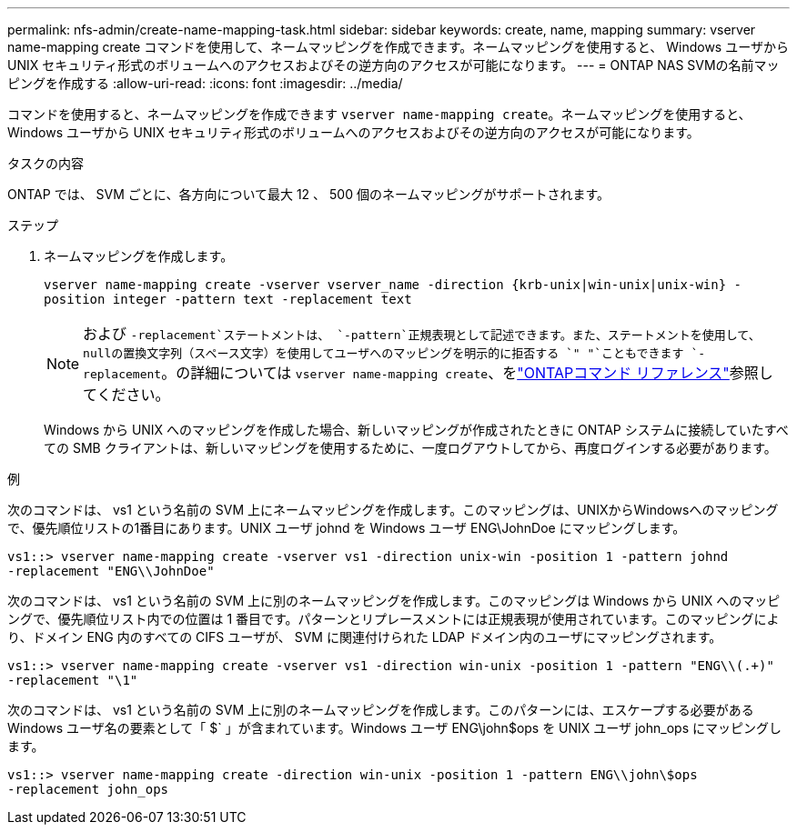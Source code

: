 ---
permalink: nfs-admin/create-name-mapping-task.html 
sidebar: sidebar 
keywords: create, name, mapping 
summary: vserver name-mapping create コマンドを使用して、ネームマッピングを作成できます。ネームマッピングを使用すると、 Windows ユーザから UNIX セキュリティ形式のボリュームへのアクセスおよびその逆方向のアクセスが可能になります。 
---
= ONTAP NAS SVMの名前マッピングを作成する
:allow-uri-read: 
:icons: font
:imagesdir: ../media/


[role="lead"]
コマンドを使用すると、ネームマッピングを作成できます `vserver name-mapping create`。ネームマッピングを使用すると、 Windows ユーザから UNIX セキュリティ形式のボリュームへのアクセスおよびその逆方向のアクセスが可能になります。

.タスクの内容
ONTAP では、 SVM ごとに、各方向について最大 12 、 500 個のネームマッピングがサポートされます。

.ステップ
. ネームマッピングを作成します。
+
`vserver name-mapping create -vserver vserver_name -direction {krb-unix|win-unix|unix-win} -position integer -pattern text -replacement text`

+
[NOTE]
====
および `-replacement`ステートメントは、 `-pattern`正規表現として記述できます。また、ステートメントを使用して、nullの置換文字列（スペース文字）を使用してユーザへのマッピングを明示的に拒否する `" "`こともできます `-replacement`。の詳細については `vserver name-mapping create`、をlink:https://docs.netapp.com/us-en/ontap-cli/vserver-name-mapping-create.html["ONTAPコマンド リファレンス"^]参照してください。

====
+
Windows から UNIX へのマッピングを作成した場合、新しいマッピングが作成されたときに ONTAP システムに接続していたすべての SMB クライアントは、新しいマッピングを使用するために、一度ログアウトしてから、再度ログインする必要があります。



.例
次のコマンドは、 vs1 という名前の SVM 上にネームマッピングを作成します。このマッピングは、UNIXからWindowsへのマッピングで、優先順位リストの1番目にあります。UNIX ユーザ johnd を Windows ユーザ ENG\JohnDoe にマッピングします。

[listing]
----
vs1::> vserver name-mapping create -vserver vs1 -direction unix-win -position 1 -pattern johnd
-replacement "ENG\\JohnDoe"
----
次のコマンドは、 vs1 という名前の SVM 上に別のネームマッピングを作成します。このマッピングは Windows から UNIX へのマッピングで、優先順位リスト内での位置は 1 番目です。パターンとリプレースメントには正規表現が使用されています。このマッピングにより、ドメイン ENG 内のすべての CIFS ユーザが、 SVM に関連付けられた LDAP ドメイン内のユーザにマッピングされます。

[listing]
----
vs1::> vserver name-mapping create -vserver vs1 -direction win-unix -position 1 -pattern "ENG\\(.+)"
-replacement "\1"
----
次のコマンドは、 vs1 という名前の SVM 上に別のネームマッピングを作成します。このパターンには、エスケープする必要がある Windows ユーザ名の要素として「 $` 」が含まれています。Windows ユーザ ENG\john$ops を UNIX ユーザ john_ops にマッピングします。

[listing]
----
vs1::> vserver name-mapping create -direction win-unix -position 1 -pattern ENG\\john\$ops
-replacement john_ops
----